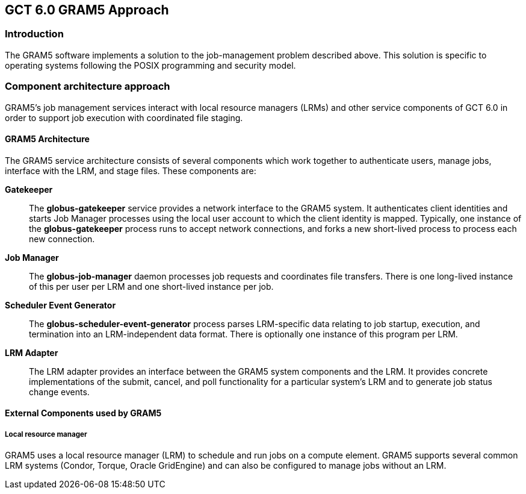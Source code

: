 
[[gram5-approach,GRAM5 Approach]]
== GCT 6.0 GRAM5 Approach ==


[[gram5-approach-intro]]
=== Introduction ===

The GRAM5 software implements a solution to the job-management problem
described above. This solution is specific to operating systems
following the POSIX programming and security model. 


[[gram5-approach-approach]]
=== Component architecture approach ===

GRAM5's job management services interact with local resource managers
(LRMs) and other service components of GCT 6.0 in order to support job
execution with coordinated file staging. 


==== GRAM5 Architecture ====

The GRAM5 service architecture consists of several components which work
together to authenticate users, manage jobs, interface with the LRM, and
stage files. These components are:

**Gatekeeper**::
    The **++globus-gatekeeper++** service provides a network
    interface to the GRAM5 system. It authenticates client identities and
    starts Job Manager processes using the local user account to which the
    client identity is mapped. Typically, one instance of the
    **++globus-gatekeeper++** process runs to accept network
    connections, and forks a new short-lived process to process each new
    connection.
**Job Manager**::
    The **++globus-job-manager++** daemon processes job
    requests and coordinates file transfers. There is one long-lived instance
    of this per user per LRM and one short-lived instance per job.
**Scheduler Event Generator**::
    The **++globus-scheduler-event-generator++** process parses LRM-specific
    data relating to job startup, execution, and termination into an
    LRM-independent data format. There is optionally one instance of this
    program per LRM.
**LRM Adapter**::
    The LRM adapter provides an interface between the GRAM5 system components
    and the LRM. It provides concrete implementations of the submit, cancel,
    and poll functionality for a particular system's LRM and to generate job
    status change events.


==== External Components used by GRAM5 ====


===== Local resource manager =====

GRAM5 uses a local resource manager (LRM) to schedule and run jobs on a
compute element. GRAM5 supports several common LRM systems (Condor,
Torque, Oracle GridEngine) and can also be configured to manage jobs
without an LRM.

